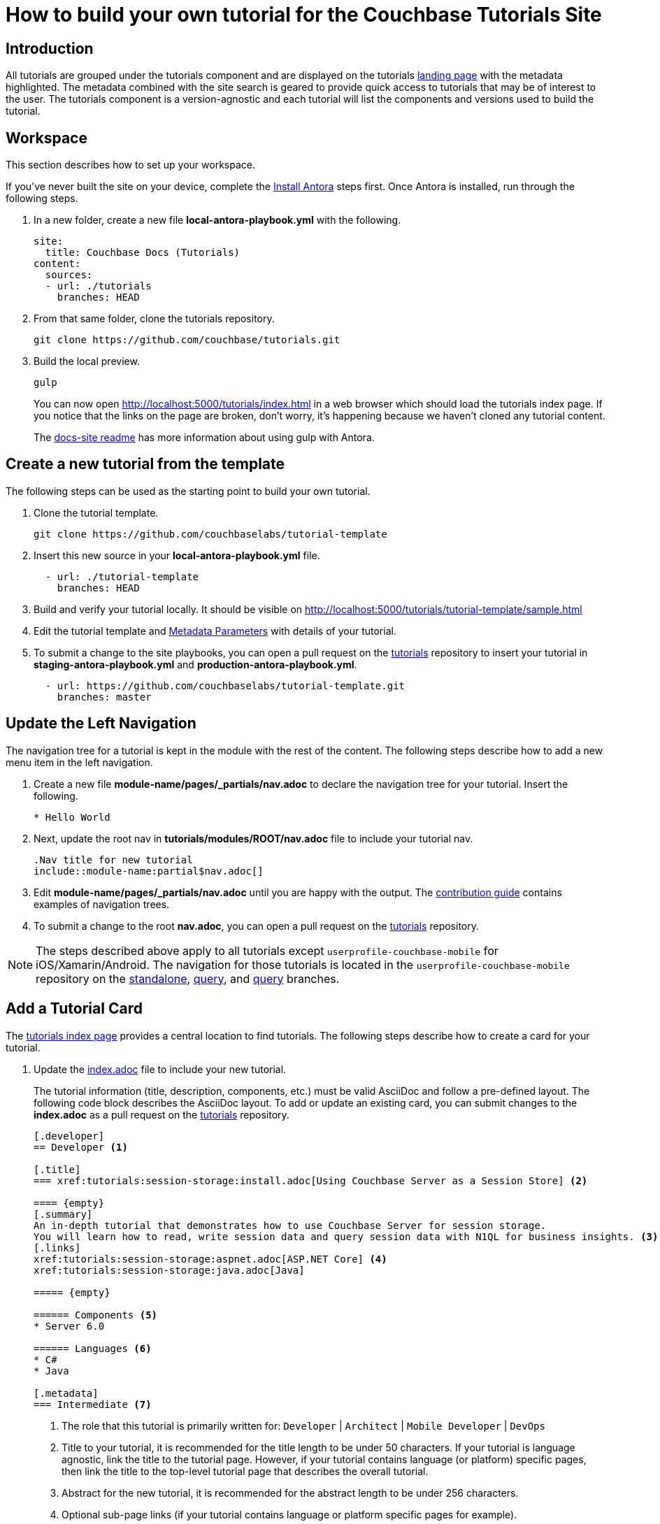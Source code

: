 = How to build your own tutorial for the Couchbase Tutorials Site

== Introduction

All tutorials are grouped under the tutorials component and are displayed on the tutorials https://docs.couchbase.com/tutorials/index.html[landing page] with the metadata highlighted.
The metadata combined with the site search is geared to provide quick access to tutorials that may be of interest to the user.
The tutorials component is a version-agnostic and each tutorial will list the components and versions used to build the tutorial.

== Workspace

This section describes how to set up your workspace.

If you've never built the site on your device, complete the xref:home:contribute:install-antora.adoc[Install Antora] steps first.
Once Antora is installed, run through the following steps.

. In a new folder, create a new file **local-antora-playbook.yml** with the following.
+
[source,yml]
----
site:
  title: Couchbase Docs (Tutorials)
content:
  sources:
  - url: ./tutorials
    branches: HEAD
----
. From that same folder, clone the tutorials repository.
+
[source,console]
----
git clone https://github.com/couchbase/tutorials.git
----
. Build the local preview.
+
[source,console]
----
gulp
----
You can now open http://localhost:5000/tutorials/index.html in a web browser which should load the tutorials index page.
If you notice that the links on the page are broken, don't worry, it's happening because we haven't cloned any tutorial content.
+
The https://github.com/couchbase/docs-site#file-watcher-and-livereload[docs-site readme] has more information about using gulp with Antora.

== Create a new tutorial from the template

The following steps can be used as the starting point to build your own tutorial.

. Clone the tutorial template.
+
[source,bash]
----
git clone https://github.com/couchbaselabs/tutorial-template
----
. Insert this new source in your **local-antora-playbook.yml** file.
+
[source,yml]
----
  - url: ./tutorial-template
    branches: HEAD
----
. Build and verify your tutorial locally.
It should be visible on http://localhost:5000/tutorials/tutorial-template/sample.html
. Edit the tutorial template and <<metadata-parameters, Metadata Parameters>> with details of your tutorial.
. To submit a change to the site playbooks, you can open a pull request on the https://github.com/couchbaselabs/tutorials[tutorials] repository to insert your tutorial in *staging-antora-playbook.yml* and *production-antora-playbook.yml*.
+
[source,yml]
----
  - url: https://github.com/couchbaselabs/tutorial-template.git
    branches: master
----

== Update the Left Navigation

The navigation tree for a tutorial is kept in the module with the rest of the content.
The following steps describe how to add a new menu item in the left navigation.

. Create a new file **module-name/pages/_partials/nav.adoc** to declare the navigation tree for your tutorial.
Insert the following.
+
----
* Hello World
----
. Next, update the root nav in **tutorials/modules/ROOT/nav.adoc** file to include your tutorial nav.
+
----
.Nav title for new tutorial
\include::module-name:partial$nav.adoc[]
----
. Edit **module-name/pages/_partials/nav.adoc** until you are happy with the output.
The xref:home:contribute:update-nav.adoc[contribution guide] contains examples of navigation trees.
. To submit a change to the root *nav.adoc*, you can open a pull request on the https://github.com/couchbaselabs/tutorials[tutorials] repository.

NOTE: The steps described above apply to all tutorials except `userprofile-couchbase-mobile` for iOS/Xamarin/Android.
The navigation for those tutorials is located in the `userprofile-couchbase-mobile` repository on the https://github.com/couchbaselabs/userprofile-couchbase-mobile/blob/standalone/content/modules/userprofile/nav.adoc[standalone], https://github.com/couchbaselabs/userprofile-couchbase-mobile/blob/query/content/modules/userprofile/nav.adoc[query], and https://github.com/couchbaselabs/userprofile-couchbase-mobile/blob/sync/content/modules/userprofile/nav.adoc[query] branches.

== Add a Tutorial Card

The xref:tutorials::index.adoc[tutorials index page] provides a central location to find tutorials.
The following steps describe how to create a card for your tutorial.

. Update the https://github.com/couchbaselabs/tutorials/blob/master/modules/ROOT/pages/index.adoc[index.adoc] file to include your new tutorial.
+
The tutorial information (title, description, components, etc.) must be valid AsciiDoc and follow a pre-defined layout.
The following code block describes the AsciiDoc layout.
To add or update an existing card, you can submit changes to the *index.adoc* as a pull request on the https://github.com/couchbaselabs/tutorials[tutorials] repository.
+
----
[.developer]
== Developer <1>

[.title]
=== xref:tutorials:session-storage:install.adoc[Using Couchbase Server as a Session Store] <2>

==== {empty}
[.summary]
An in-depth tutorial that demonstrates how to use Couchbase Server for session storage.
You will learn how to read, write session data and query session data with N1QL for business insights. <3>
[.links]
xref:tutorials:session-storage:aspnet.adoc[ASP.NET Core] <4>
xref:tutorials:session-storage:java.adoc[Java]

===== {empty}

====== Components <5>
* Server 6.0

====== Languages <6>
* C#
* Java

[.metadata]
=== Intermediate <7>
----
<1> The role that this tutorial is primarily written for: `Developer` | `Architect` | `Mobile Developer` | `DevOps`
<2> Title to your tutorial, it is recommended for the title length to be under 50 characters.
If your tutorial is language agnostic, link the title to the tutorial page.
However, if your tutorial contains language (or platform) specific pages, then link the title to the top-level tutorial page that describes the overall tutorial.
<3> Abstract for the new tutorial, it is recommended for the abstract length to be under 256 characters.
<4> Optional sub-page links (if your tutorial contains language or platform specific pages for example).
<5> List the products and their respective versions used to build your tutorial.
<6> List the languages applicable to your tutorial.
<7> Target level for the tutorial: `Beginner` | `Intermediate` | `Advanced`

== Publish Your Tutorial

. Update the Antora staging and production playbooks in the https://github.com/couchbase/docs-site[docs-site] repository to include the new tutorial.
+
[souce,yml]
----
# Tutorial repositories
- url: https://github.com/couchbaselabs/new-tutorial.git
  branches: master
----

. Submit a Pull Request to the https://github.com/couchbase/docs-site[docs-site] repository with your changes.

That's it! Your Pull Request will be reviewed and we'll reach out to you if further changes are needed.
Once the PR gets merged, the documentation site will be re-deployed with your tutorial.

For any questions or additional help, please reach out to docs@couchbase.com.

== Antora File

The *antora.yml* file contains the metadata for the build system (Antora).
It must contain the following.

[source,yaml]
----
name: tutorials // <1>
version: 'master' // <2>
----
<1> Must be `tutorials`. The new tutorial will identify itself as part of the tutorials component.
<2> Must be `'master'`. Specifies the version.
 The following table lists the metadata parameters used in a tutorial.